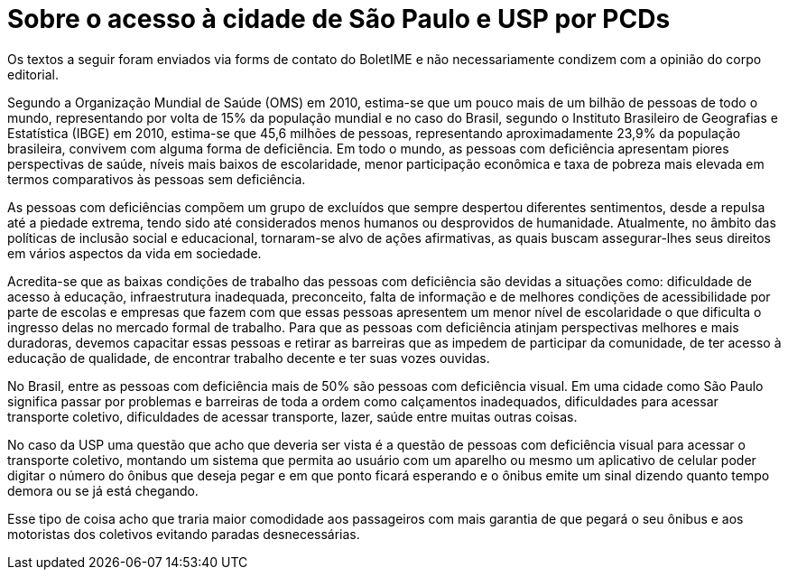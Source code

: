 = Sobre o acesso à cidade de São Paulo e USP por PCDs
:page-identificador: 20240126_sobre_o_acesso_a_cidade_de_sp_e_usp_por_pcds
:page-data: "26 de janeiro de 2024"
:page-layout: boletime_post
:page-categories: [boletime_post]
:page-tags: ['BoletIME']
:page-boletime: "Janeiro/2024 (7ed)"
:page-autoria: "Paulo Tadeu de Oliveira"
:page-resumo: ['Um texto sobre o cenário que PCDs enfrentam ao se locomoverem para acessar a cidade de São Paulo, com um pequeno imaginativo de o que a USP poderia fazer e ser.']

[.aviso-vermelho]
--
Os textos a seguir foram enviados via forms de contato do BoletIME e não necessariamente condizem com a opinião do corpo editorial.
--

Segundo a Organização Mundial de Saúde (OMS) em 2010, estima-se que um pouco mais de um bilhão de pessoas de todo o mundo, representando por volta de 15% da população mundial e no caso do Brasil, segundo o Instituto Brasileiro de Geografias e Estatística (IBGE) em 2010, estima-se que 45,6 milhões de pessoas, representando aproximadamente 23,9% da população brasileira, convivem com alguma forma de deficiência. Em todo o mundo, as pessoas com deficiência apresentam piores perspectivas de saúde, níveis mais baixos de escolaridade, menor participação econômica e taxa de pobreza mais elevada em termos comparativos às pessoas sem deficiência.

As pessoas com deficiências compõem um grupo de excluídos que sempre despertou diferentes sentimentos, desde a repulsa até a piedade extrema, tendo sido até considerados menos humanos ou desprovidos de humanidade. Atualmente, no âmbito das políticas de inclusão social e educacional, tornaram-se alvo de ações afirmativas, as quais buscam assegurar-lhes seus direitos em vários aspectos da vida em sociedade.

Acredita-se que as baixas condições de trabalho das pessoas com deficiência são devidas a situações como: dificuldade de acesso à educação, infraestrutura inadequada, preconceito, falta de informação e de melhores condições de acessibilidade por parte de escolas e empresas que fazem com que essas pessoas apresentem um menor nível de escolaridade o que dificulta o ingresso delas no mercado formal de trabalho. Para que as pessoas com deficiência atinjam perspectivas melhores e mais duradoras, devemos capacitar essas pessoas e retirar as barreiras que as impedem de participar da comunidade, de ter acesso à educação de qualidade, de encontrar trabalho decente e ter suas vozes ouvidas.

No Brasil, entre as pessoas com deficiência mais de 50% são pessoas com deficiência visual. Em uma cidade como São Paulo significa passar por problemas e barreiras de toda a ordem como calçamentos inadequados, dificuldades para acessar transporte coletivo, dificuldades de acessar transporte, lazer, saúde entre muitas outras coisas.

No caso da USP uma questão que acho que deveria ser vista é a questão de pessoas com deficiência visual para acessar o transporte coletivo, montando um sistema que permita ao usuário com um aparelho ou mesmo um aplicativo de celular poder digitar o número do ônibus que deseja pegar e em que ponto ficará esperando e o ônibus emite um sinal dizendo quanto tempo demora ou se já está chegando.

Esse tipo de coisa acho que traria maior comodidade aos passageiros com mais garantia de que pegará o seu ônibus e aos motoristas dos coletivos evitando paradas desnecessárias.
